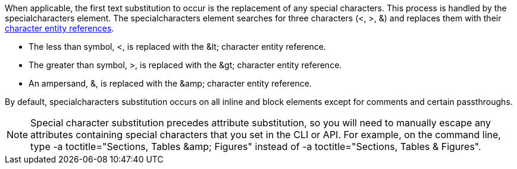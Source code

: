 ////
Included in:

- user-manual: Text Substitutions: Special characters
////

////
1.5

When applicable, the first text substitution to occur is the replacement of any special characters.
This process is handled by the +specialchars+ element.
The +specialchars+ element searches for three characters (+<+, +>+, +&+) and replaces them with their <<char-ref-sidebar,character entity references>>.

* The less than symbol, +<+, is replaced with the +&lt;+ character entity reference.
* The greater than symbol, +>+, is replaced with the +&gt;+ character entity reference.
* An ampersand, +&+, is replaced with the +&amp;+ character entity reference.

By default, the special characters substitution occurs on all inline and block elements except for comments and certain passthroughs.
The substitution of special characters can be controlled on blocks using the <<user-manual/#applying-substitutions,+subs+ attribute>> and on inline elements using the <<user-manual/#passthrough-macros,passthrough macro>>.

////
When applicable, the first text substitution to occur is the replacement of any special characters.
This process is handled by the +specialcharacters+ element.
The +specialcharacters+ element searches for three characters (+<+, +>+, +&+) and replaces them with their <<char-ref-sidebar,character entity references>>.

* The less than symbol, +<+, is replaced with the +&lt;+ character entity reference.
* The greater than symbol, +>+, is replaced with the +&gt;+ character entity reference.
* An ampersand, +&+, is replaced with the +&amp;+ character entity reference.

By default, +specialcharacters+ substitution occurs on all inline and block elements except for comments and certain passthroughs.

[NOTE]
====
Special character substitution precedes attribute substitution, so you will need to manually escape any attributes containing special characters that you set in the CLI or API.
For example, on the command line, type +$$-a toctitle="Sections, Tables &amp; Figures"$$+ instead of +$$-a toctitle="Sections, Tables & Figures"$$+.
====
